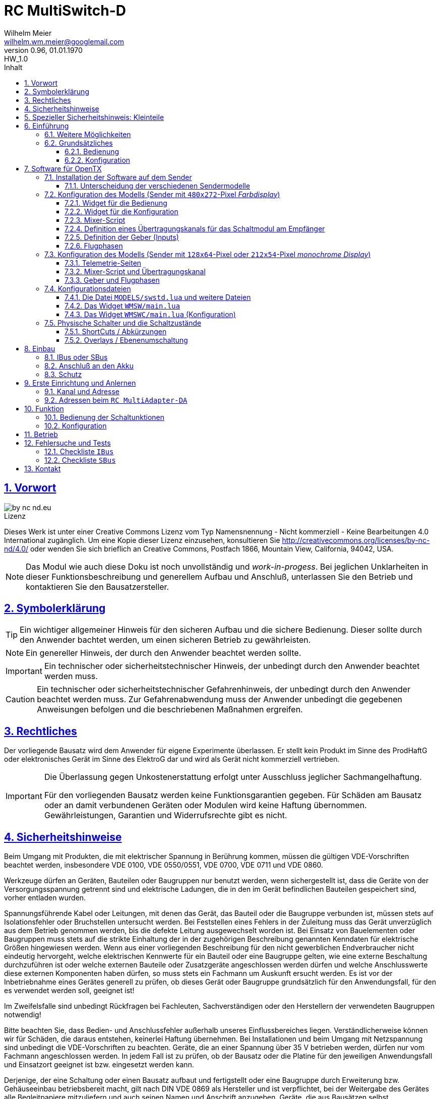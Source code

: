 // -*- mode: adoc ; fill-column: 120 -*-
// ---- Beginn Standardheader
= RC MultiSwitch-D 
Wilhelm Meier <wilhelm.wm.meier@googlemail.com>
:revnumber: 0.96
:revremark: HW_1.0
:revdate: 01.01.1970
:lang: de
:toc:
:toc-title: Inhalt
:toclevels: 4
:numbered:
:pagenums:
:src_numbered: 
:icons: font
:icontype: svg
:figure-caption: Abbildung
:description: RC MultiSwitch-D
:title: RC MultiSwitch-D : ... und RC MultiAdapter-DA, RC ServoSwitch-D sowie TipTip
:title-page:
:sectanchors:
:sectlinks:
:experimental:
:copyright: Wilhelm Meier
:duration: 90
:source-highlighter: pygments
:pygments-css: class
:showtitle:
:docinfo1:
:stem:
// for attributes in link:[] macro like link:xxx[window="_blank"]
:linkattrs:

<<<

== Vorwort

image::by-nc-nd.eu.svg[align="center"]

.Lizenz
****
Dieses Werk ist unter einer Creative Commons Lizenz vom Typ Namensnennung - Nicht kommerziell - Keine Bearbeitungen 4.0 International zugänglich. Um eine Kopie dieser Lizenz einzusehen, konsultieren Sie http://creativecommons.org/licenses/by-nc-nd/4.0/ oder wenden Sie sich brieflich an Creative Commons, Postfach 1866, Mountain View, California, 94042, USA.
****

[NOTE]
Das Modul wie auch diese Doku ist noch unvollständig und _work-in-progess_. 
Bei jeglichen Unklarheiten in dieser Funktionsbeschreibung und generellem Aufbau und Anschluß, 
unterlassen Sie den Betrieb und kontaktieren Sie den Bausatzersteller.

<<<

== Symbolerklärung

[TIP]
Ein wichtiger allgemeiner Hinweis für den sicheren Aufbau und die sichere Bedienung. Dieser sollte durch den Anwender bachtet werden,
um einen sicheren Betrieb zu gewährleisten.

[NOTE]
Ein genereller Hinweis, der durch den Anwender beachtet werden sollte.

[IMPORTANT]
Ein technischer oder sicherheitstechnischer Hinweis, der unbedingt durch den Anwender beachtet werden muss.

[CAUTION]
Ein technischer oder sicherheitstechnischer Gefahrenhinweis, der unbedingt durch den Anwender beachtet werden muss. Zur 
Gefahrenabwendung muss der Anwender unbedingt die gegebenen Anweisungen befolgen und die beschriebenen Maßnahmen ergreifen.

== Rechtliches

Der vorliegende Bausatz wird dem Anwender für eigene Experimente überlassen. Er stellt kein Produkt im Sinne des ProdHaftG 
oder elektronisches Gerät im Sinne des ElektroG dar und wird als Gerät nicht kommerziell vertrieben. 

[IMPORTANT]
--
Die Überlassung gegen Unkostenerstattung erfolgt unter Ausschluss jeglicher Sach­mangelhaftung.

Für den vorliegenden Bausatz werden keine Funktionsgarantien gegeben. Für Schäden am Bausatz oder an damit verbundenen Geräten oder Modulen
wird keine Haftung übernommen. Gewährleistungen, Garantien und Widerrufsrechte gibt es nicht.
--

== Sicherheitshinweise

Beim Umgang mit Produkten, die mit elektrischer Spannung in Berührung kommen, müssen die gültigen VDE-Vorschriften beachtet werden, insbesondere 
VDE 0100, VDE 0550/0551, VDE 0700, VDE 0711 und VDE 0860.

Werkzeuge dürfen an Geräten, Bauteilen oder Baugruppen nur benutzt werden, wenn sichergestellt ist, dass die Geräte von der Versorgungsspannung 
getrennt sind und elektrische Ladungen, die in den im Gerät befindlichen Bauteilen gespeichert sind, vorher entladen wurden.

Spannungsführende Kabel oder Leitungen, mit denen das Gerät, das Bauteil oder die Baugruppe verbunden ist, müssen stets auf Isolationsfehler 
oder Bruchstellen untersucht werden. Bei Feststellen eines Fehlers in der Zuleitung muss das Gerät unverzüglich aus dem Betrieb genommen werden, 
bis die defekte Leitung ausgewechselt worden ist. Bei Einsatz von Bauelementen oder Baugruppen muss stets auf die strikte Einhaltung der in der 
zugehörigen Beschreibung genannten Kenndaten für elektrische Größen hingewiesen werden. Wenn aus einer vorliegenden Beschreibung für den nicht 
gewerblichen Endverbraucher nicht eindeutig hervorgeht, welche elektrischen Kennwerte für ein Bauteil oder eine Baugruppe gelten, wie eine 
externe Beschaltung durchzuführen ist oder welche externen Bauteile oder Zusatzgeräte angeschlossen werden dürfen und welche Anschlusswerte 
diese externen Komponenten haben dürfen, so muss stets ein Fachmann um Auskunft ersucht werden. Es ist vor der Inbetriebnahme eines Gerätes 
generell zu prüfen, ob dieses Gerät oder Baugruppe grundsätzlich für den Anwendungsfall, für den es verwendet werden soll, geeignet ist!

Im Zweifelsfalle sind unbedingt Rückfragen bei Fachleuten, Sachverständigen oder den Herstellern der verwendeten Baugruppen notwendig!

Bitte beachten Sie, dass Bedien- und Anschlussfehler außerhalb unseres Einflussbereiches liegen. Verständlicherweise können wir für Schäden, die 
daraus entstehen, keinerlei Haftung übernehmen. Bei Installationen und beim Umgang mit Netzspannung sind unbedingt die VDE-Vorschriften zu 
beachten. Geräte, die an einer Spannung über 35 V betrieben werden, dürfen nur vom Fachmann angeschlossen werden. In jedem Fall ist zu prüfen, 
ob der Bausatz oder die Platine für den jeweiligen Anwendungsfall und Einsatzort geeignet ist bzw. eingesetzt werden kann.

Derjenige, der eine Schaltung oder einen Bausatz aufbaut und fertigstellt oder eine Baugruppe durch Erweiterung bzw. Gehäuseeinbau 
betriebsbereit macht, gilt nach DIN VDE 0869 als Hersteller und ist verpflichtet, bei der Weitergabe des Gerätes alle Begleitpapiere 
mitzuliefern und auch seinen Namen und Anschrift anzugeben. Geräte, die aus Bausätzen selbst zusammengestellt werden, sind sicherheitstechnisch 
wie ein industrielles Produkt zu betrachten.

Für alle Personen- und Sachschäden, die aus nicht bestimmungsgemäßer Verwendung entstehen, ist nicht der Hersteller sondern der Betreiber 
verantwortlich. Bitte beachten Sie, das Bedien- und/und Anschlussfehler außerhalb unseres Einfußbereiches liegen. Verständlicherweise können wir 
für Schäden, die daraus entstehen, keinerlei Haftung übernehmen.

Jegliche Vorschriften und Vorsichtsmaßnahmen im Umgang mit elektrischen Komponenten sind vom Anwender einzuhalten.

Beachten Sie ebenfalls die Richtlinien unter <<Betrieb>>.

== Spezieller Sicherheitshinweis: Kleinteile

[CAUTION]
--
ACHTUNG: Der Bausatz enthält verschluckbare Kleinteile. Von Kindern fernhalten.
--

<<< 

== Einführung

Der `RC MultiSwitch-D` ist ein digitales Schaltmodul (8-Kanal) zum Betrieb mit einem `OpenTX`-Sender, vorzugsweise eine _Radiomaster_ `TX16s`
oder anderen sog. _color-LCD_ Sendern mit `OpenTX`.
Im Gegensatz zu alten, im analogen Zeitmultiplex-Verfahren arbeitenden Schaltmodulen, wird bei dem `RC MultiSwitch-D` die Information für die zu 
schaltenden Funktion vollständig digital übertragen. Daher ist ein störungsfreier Betrieb gewährleistet.

Der `RC MultiSwitch-D` hat 8 Ausgänge, diese können ein- oder ausgeschaltet werden, entweder statisch, oder in zwei unterschiedlichen Blink-Modi. Zusätzlich 
kann der _Ein_-Zustand `PWM`-moduliert werden (auch beim Blinken ist die `PWM`-Modulation aktiv). 
Die Konfiguration der Zustände erfolg komplett über den Sender und ein entsprechendes Menu.

Der `RC MultiSwitch-D` wird an den `IBus`- oder `SBus`-Ausgang eines Empfängers angeschlossen. Sollen mehrere `RC MultiSwitch-D` verwendet werden, so werden 
diese _alle_ (parallel) an den IBus/SBus-Ausgang des Empfängers angeschlossen. 
Jeder `RC MultiSwitch-D` hat eine eindeutige _Adresse_ und kann so vom Sender angesprochen werden.

Insgesamt können über _einen_ Übertragungskanal bis zu 8 `RC-MultiSwitch-D`, `RC-MultiAdapter-DA` oder `RC-ServoSwitch-D` angeschlossen werden. 

=== Weitere Möglichkeiten

Nach dem gleichen Funktionsprinzip arbeitet der `RC MultiAdapter-DA`. Dieser ermöglocht den Betrieb alter, analoger 
Zeitmultiplex-Schaltmodule, die nach dem Verfahren von _Robbe_, oder _Graupner/JR_, oder _CP-Elektronik_ oder  _Beier NMS_ arbeiten. 
Der `RC MultiAdapter-DA` ermöglicht es, bis zu 5 analoge Zeitmultiplex-Schaltmodule anzuschließen. Dadurch bekommt jedes dieser 
analogen Schaltmodule über den Adapter ebenfalls eine _eindeutige_ Adresse, und kann vom Sender angesprochen werden. 
Eine PWM-Modulation der Ausgänge eines analogen Zeitmultiplex-Schaltmoduls ist allerdings nicht möglich.

Analoge Zeitmultiplex-Schaltmodule der Fa. _Robbe_ besitzen neben den 6 Schaltfunktionen (12 Ausgänge) auch noch 2 proportionale Ausgänge. Mit 
Hilfe des `RC MultiAdapter-DA` können zwei beliebige `OpenTX`-Kanäle den beiden proportionalen Ausgängen des _Robbe_-Modules zugewiesen werden. 
Auch gibt es von der Fa. _Robbe_ ein 8-Kanal Multi-Prop Modul, was ebenfalls angesteuert werden kann.

Das Modul `RC-ServoSwitch-D` ist eine Ansteuerung für bis zu 5 Servos. Diese Servos können bis zu 8 Positionen annehmen. Diese Positionen sind den 
Schalterstellungen bzw. den Menu-Buttons zugeordnet. Statt Verbraucher ein/aus zu schalten, fahren die Servos bestimmte, vorher erlernte Positionen an. Die 
Geschwindigkeit, mit der sich die Servos bewegen, kann ebenfalls eingestellt werden.

Weiterhin kann die Software für `OpenTX` auch direkt Schaltmodule im sog. _TipTip_ Verfahren bedienen. Hierzu ist im Moment kein Adapter 
`RC MultiAdapter-DA` notwendig. Stattdessen müssen die _TipTip_-Module wie üblich jeweils an einem eigenen Ausgang des Empfängers angeschlossen werden.
Durch die Zusatzfunktionen ist das Bedienen (inkl. Beschriftung der Funktionen und Zustände) wie auch bei allen anderen Varianten (`RC MultiSwitch-D` 
und `RC MultiAdapter-DA`) komfortabel über das Menu im Sender möglich.

=== Grundsätzliches

==== Bedienung

Die Bedienung der Schaltmodule erfolgt grundsätzlich über ein _Menu_. Dieses ist als _Widget_ in `OpenTx` realisiert. 

In <<menu1>> sieht man eine Seite (oben rechts: `Page: 1/4`) des Menus. Diese Seite ist für die Bedienung eines `RC MultiSwitch-D` konfiguriert: 
in der ersten Spalte stehen die _Namen_ der Funktionen (hier: `Fun A` ... `Fun H`) für die 8 Ausgänge des Schaltmoduls. Diese Namen können 
in der Konfigurationsdatei (s.a. <<config>>) frei gewählt werden. Damit _entfällt_ das Problem einer _Schalterbeschriftung_, was man von früher her kennt.

In den weiteren Spalten stehen die verschiedenen _Zustände_, die eine Schaltfunktion annehmen kann. Jeder Zustand kann durch eine _Selektion_ 
aktiviert werden.

[[menu1]]
.Die Bedienoberfläche als Widget (Seite 1) 
image::wmsw2.png[align="center"]

Sollte eine Schaltfunktion auch ein _ShortCut_ in Form eines physischen Schalters (3-Positionenschalter) zugeordnet haben, so erscheint der _Name_
des Schalters zusätzlich hinter dem Namen der Funktion. In der ersten Zeile bedeutet `Fun A/sa`, dass der Funktion `Fun A` zusätzlich der _ShortCut_ 
Schalter `sa` zugeordent wurde. Dies geschieht auch in der Konfigurationsdatei. Mit einem 3-Positionenschalter sind natürlich nur die ersten _drei_
Zustände `aus`, `ein` und `blink1` erreichbar.

Im Bild <<menu2>> sieht man dann die nä. Seite mit den Funktionen des nä. Schaltmoduls. Hier sind die Menu-Seiten entsprechend 
der Platzierung der Funktionen auf den Schaltmodulen strukturiert. Das muss aber so nicht sein: man kann auch Funktionen unterschiedlicher 
Module eher _thematisch_ auf einer Menu-Seite zusammen fassen.

[[menu2]]
.Die Bedienoberfläche als Widget (Seite 2)
image::wmsw.png[align="center"]

Die _vierte_ Seite dieses Beispiels stellt das Menu für ein `RC MultiAdapter-DA` dar. Hier hat jede Funktion nur _drei_ Zustände. Die beiden 
`Ein`-Zustände entsprechen bei den üblichen analogen Zeitmultiplex-Schaltmodulen jeweils zwei unterschiedlichen Ausgängen. Natürlich können auch hier die 
Namen geändert werden.

[[menu3]]
.Die Bedienoberfläche als Widget (Seite 4)
image::wmsw3.png[align="center"]

Weil die Anzahl der phys. Schalter am Sender naturgemäß begrenzt ist (etwa: `sa`, ... `sh`), kann man nicht für alle Funktionen _ShortCuts_ 
über Schalter definieren. Eine Abhilfe bieten die sog. _Overlays_. Dies ist bei den analogen Schaltmodulen als _Ebenenumschaltung_ bekannt. 
Wird ein phys. Schalter für _mehr_ als eine Funktion definiert, so wird er _automatisch_ zu einem _Overlay_. Dies bedeutet, dass die 
Zuordnung des Schalters zu einer Funktion von der gerade sichtbaren Menu-Seite abhängig ist (Analogie: Menu-Seite = Ebene).

Zusammen mit dem schnellen Umschalten zwischen Menu-Seite mit Hilfe des 6-Positionen-Tasters `6pos` bei manchen Sendern (etwa: _Radiomaster_ `TX16s`)
ergibt sich eine sehr komfortable Bedienung.

==== Konfiguration

Die Konfiguration wichtiger _Parameter_ der Schaltfunktionen erfolgt ebenfalls über ein Menu-System. Dies ist als eigenes Widget realisiert. 

Im Bild <<menuc1>> sind zu jeder Funktion die konfigurierbaren _Parameter_ aufgelistet. Zudem besteht die Möglichkeit, ein _Reset_ durchzuführen.

Soll ein Parameter konfiguriert werden, so muss er _selektiert_ werden und sein _Wert_ wird dann anschließend über das Potentiometer `S1` eingestellt. 
Der Wert wird _oben rechts_ im Menu in `%` und auf einer Skala von `0` ... `31` angezeigt. 

[[menuc1]]
.Die Konfigurationsoberfläche als Widget (Funktionsspezifische Parameter)
image::wmswc.png[align="center"]

Zusätzlich zu den _funktionsspezifischen_ Parametern für jedes Schaltmodul (Achtung: nicht jedes Schaltmodul kann alle Parameter ausführen), 
existiert noch eine _weitere_ Menu-Seite für modul-spezifische (für ein Modul als Ganzes) Parameter (s.a. <<menuc2>>). 

Dies betrifft vor allem das Anlernen der Modul-Adresse, wobei dies aus Sicherheitsgründen nur beim _Einschalten_ des Moduls möglich ist (s.a. <<learn>>).

Die Parameter `MPX0` ... `MPX4` beziehen sich _nur_ auf das `RC MultiAdapter-DA`: hiermit kann die _Art_ des am jeweiligen Ausgangs `0` ... `4` 
angeschlossenen analogen Zeitmultiplex-Schaltmodul festgelegt werden (Wert `1` := Graupner/JR, Wert `2` := Robbe, Wert `3` := CP).

[[menuc2]]
.Die Konfigurationsoberfläche als Widget (modulglobale Parameter)
image::wmswc2.png[align="center"]

Da dieses Widget zum eigentlichen Betrieb _nicht_ erforderlich ist, kann es _nach_ der Konfiguration deaktiviert werden bzw. durch andere 
Widgets ersetzt werden.

== Software für OpenTX

Für den Betrieb und zur Konfiguration des `RCMultiSwitch-D` und `RC MultiAdapter-DA`  sind einige Scripte und Konfigurationsdatein notwendig.
Diese findet man in der aktuellesten Version jeweils auf https://github.com/wimalopaan/opentx[GitHub].

.Lizenz der Software, des Übertragungsverfahrens und der Dokumentation
[IMPORTANT]^
--
image:by-nc-nd.eu.svg[]
Bitte beachten Sie, dass neben dieser Dokumentation auch die https://github.com/wimalopaan/opentx[Software] und das Übertragungsverfahren als Konzept der einer Lizenz (Nutzungsvereinbarung) unterliegt. Die genauen Bedingungen dieser Lizenz finden Sie https://creativecommons.org/licenses/by-nc-nd/4.0/deed.de[hier].
--

Für den `RC MultiSwitch-D` und `RC MultiAdapter-DA` sind die folgenden relevant:

* Widgets
** `Widgets/WMSW/main.lua`
** `Widgets/WMSWC/main.lua`

* Mixer-Scripte
** `MIXES/encib.lua`
** `MIXES/encsbm.lua` (für Anlagen mit MPM-HF-Modul)
** `MIXES/encxjt.lua` (für Anlagen mit internem XJT-HF-Modul)
** `MIXES/encsb.lua` (nur zu Testzwecken)

* Telemetrie-Scripte (für monochrome Sender)
** `SCRIPTS/TELEMETRY/wmsw.lua`
** `SCRIPTS/TELEMETRY/wmswc.lua`

* Bibliotheken
** `SCRIPTS/CONFIG/wmcfg.lua`
** `SCRIPTS/WM/wmlib.lua`

* Konfiguration
** `MODELS/swstd.lua` (Standardkonfiguration für Anlagen mit großem Display)
** `MODELS/swstdm.lua` (Standardkonfiguration für Anlagen mit mittlerem Display)
** `MODELS/swstds.lua` (Standardkonfiguration für Anlagen mit kleinem Display)
** `MODELS/swstdx.lua` (Standardkonfiguration für Anlagen mit kleinem Display und wenigen Modulen)
** `MODELS/<name>.lua` (modellspezifische Konfigurationen)(z.B. `Abc.lua` für das Model mit dem Namen `Abc`)

=== Installation der Software auf dem Sender

Kopieren Sie die o.g. Dateien in _korrespondierende_ (gleichlautende) Verzeichnisse auf der SD-Karte des Senders. 

[TIP]
--
Die Datei `MODELS/swstd.lua` sollte unangetastet bleiben (als _fallback_). Stattdessen kopieren Sie diese Datei in 
für jedes Modell jeweils eigene Dateien. Dann ist für das Modell mit dem Namen `ABC` der _Dateiname_ `ABC.lua`. 

Kommen weitere Modelle hinzu, so wiederholen Sie diesen Schritt für _jedes_ Modell.

Anschließend kann der _Datei-Inhalt_ mit einem normalen Texteditor (etwa `NotePad`) editiert werden.
--

Die beachten Sie auch die Unterscheidung zwischen `Sbus` und `IBus`.

==== Unterscheidung der verschiedenen Sendermodelle

Grundsätzlich unterscheiden sich die Sender mit den `480x272`-Pixel großen _Farbdisplay_ von den Sendern mit 
den `128x64`-Pixel oder `212x64`-Pixel großen _monochromen_ Displays von einander: 

* Typ-1: `128x64`-Pixel oder `212x64`-Pixel großes _monochromes_ Display
* Typ-2: `480x272`-Pixel großen _Farbdisplay_ (auch _Touchdisplay_)

Bei _Typ-1_ Sendern existieren im Menu-System keine sog. _Widgets_ sondern nur _Telemetrie_-Seiten. Auf der 
anderen Seite existieren bei den _Typ-2_ Sendern keine _Telemetrie_-Seiten sondern wiederum nur _Widgets_. Dies 
macht eine Unterscheidung bei den Skripten für die Schaltmodule notwendig.

Zudem sind die _Typ-1_ Sender im verfügbaren `RAM` sehr _eingeschränkt_. Daher kann hier oft das 
Telemetrie-Skript zur _Bedienung_ und das Telemetrie-Skript zur _Konfiguration_ nicht gleichzeitig 
geladen werden. Es kommt in diesem Fall zu einer _Fehlermeldung_ des Senders. Man kann sich in so einem Fall behelfen, 
indem man die (nicht so häufige) Konfiguration und die (häufigere) Bedienung abwechselnd auf _eine_ Telemetrie-Seite legt.

=== Konfiguration des Modells (Sender mit `480x272`-Pixel _Farbdisplay_)

Die folgenden Einstallungen gelten _nur_ für Sender mit `480x272`-Pixel _Farbdisplay_.

==== Widget für die Bedienung

Richten Sie eine Telemetrie-Seite (volle Größe) ein mit dem Widget `Widgets/WMSW/main.lua`. Dieses stellt sich als `Wm MultiSwitch x.y` dar.

==== Widget für die Konfiguration

Richten Sie eine Telemetrie-Seite (volle Größe) ein mit dem Widget `Widgets/WMSWC/main.lua`. Dieses stellt sich als `Wm MultiKanal Config x.y` dar.

[[mixes]]
==== Mixer-Script

Richten Sie ein `LUA`-Script ein. Hier wählen Sie _nur eines_ der Auswahl aus:

* `encib` für `IBus`-Empfänger
* `encsbm` für `SBus`-Empfänger und Sender mit MPM-Multiprotokoll-HF-Modul
* `encxjt` für `SBus`-Empfänger und Sender mit XJT-HF-Modul

[[channels]]
==== Definition eines Übertragungskanals für das Schaltmodul am Empfänger

Das Schaltmodul wird über eine serielle Schnittstelle an den Empfänger angeschlossen. Dies ist je nach Empfänger `IBus` oder `SBus`.

Das Schaltmodul ist standardmäßig auf Kanal `10` eingestellt. Es kann jedoch auch ein anderer Kanal angelernt werden (s.a. <<learn>>).

Im Sender muss daher für diesen Kanal als Quelle das entspechende Mixer-Script eingetragen werden.

.Das Mischer-Skript `encsbm.lua`
image::m1.png[align="center"]

.Hier wird der Übertragungskanal `10` wird für die Schaltmodule verwendet.
image::m2.png[align="center"]

.Als Quelle des Mischers des Übertragungskanals wird das Mischer-Skript `encsbm.lua` eingetragen
image::m3.png[align="center"]

.Mögliche Fehlerquelle im späteren Betrieb
[CAUTION]
--
Bei _jedem_ Einschalten scannen die Schaltmodule _alle_ Übertragungskanäle auf ein spezielles Konfigurationssignal,
um den Übertragungskanal zu finden und ggf. die Adresse des Moduls neu zu lernen. Dieses Konfigurationssignal kann auch 
durch zufällige Geberposition auf anderen Kanälen unbeabsichtigt entstehen. Um dieses Problem zu umgehen, sollten
die Übertragungskanäle mit Nummern _oberhalb_ des gewählten Kanals für die digitalen Schaltmodule _unbenutzt_ sein. 
Um auch bei späteren Erweiterung von Modellen hier vor Fehlern geschützt zu sein, sollte sich der Übertragungskanal für die 
digitalen Schaltmodule auf der _höchsten_ Kanalnummer befinden. Dies ist bei `SBus` der Kanal `16` und bei `IBus` 
der Kanal `14` oder `16` (je nach verwendeter Version der Firmware im _4in1-MPM-HF-Modul_).
--

==== Definition der Geber (Inputs)

.Bedienelemente für die Widgets
[TIP]
--
Die Widgets müssen mit Bedienelementen des Senders bedient werden können (Scroll, Select). 

In `OpenTX`-Version < `2.4.0` kann dies nur durch _normale_ Bedienelemente (Geber) erfolgen. Dazu sind einige Definitionen nötig.
--

Definieren Sie die folgenden, in den Widgets voreingestellten _Inputs_ nach dem Muster aus <<inputs>>:

* I8
* I9
* I10

Möchten Sie andere Geber-Nummern verwenden, so ist dies auch möglich. Die Gebernummern müssen dann in der entsprechenden _Widget_-Konfiguration 
definiert werden. Dies ist dann für beide Widgets gleichmaßen notwendig.

[[inputs]]
.Benötigte Geber zur Bedienung der Widgets (Darstellung im Companion)
image::inputs.png[align="center"]

.Benötigte Geber (Darstellung im Sender)
image::in1.png[align="center"]

.Benötigte Geber (Darstellung im Sender)
image::in2.png[align="center"]

.Benötigte Geber (Darstellung im Sender)
image::in3.png[align="center"]

Um die Bedienung weiter zu vereinfachen, werden standardmäßig weitere Bedienelemente für die Widgets verwendet. Diese sind voreingestellt.
Sie können aber in der Datei `MODELS/swstd.lua` bzw. der modellspezifischen Datein `MODELS/<name>.lua` geändert werden. 

.SpeedDial mit den Gebern `LS` und `RS`
[TIP]
--
Bei Sendern mit den beiden Schiebern `LS` und `RS` sind diese für die direkte Anwahl von Menu-Punkten im Normalfall eingerichtet.
--

.Menu-Schnellanwahl mit dem 6-Positionentaster `6pos` (_Krähenfüße_)
[TIP]
--
Der 6-Positionentaster `6pos` ist standardmäßig als _Schnellwahl_ für die ersten sechs Menuseiten (Schaltmodule) konfiguriert. Dies ist besondes 
interessant mit der Möglichkeit der _Overlays_ (Ebenenumschaltung).
--

.Parameterwerte einstellen mit Potentiometer `S1`
[NOTE]
--
Im Widget für die _Konfiguration_ des `RC MultiSwitch-D` kann/muss man einige Parameter einstellen wie etwa die Blinkfrequenz oder die Einschaltdauer für den 
Schaltzustand `blink1` oder `blink2`. Wenn dieser Parameter im Menu angewählt ist, kann man den Wert diekt über das Poti `S1` einstellen. Dies wird dann 
auch im Menu als Wert (oben rechts) angezeigt.
--

==== Flugphasen

Damit die (oft unbenutzten) zusätzlichen Trimm-Taster für die Bedienung der Widgets benutzt werden können, müssen Sie als Trimm-Funktion deaktiviert werden. 
Die geschieht in der entsprechenden _Flugphase_, in der die Bedienung der Widgets möglich sein soll. Also am besten in allen Flugphasen bzw. in der 
Flugphase `0`.

[[flugph]]
.Deaktivierung der Trimmer `T5` und `T6` in der Flugphase `0` (Darstellung im Companion)
image::fp.png[align="center"]

.Deaktivierung der Trimmer `T5` und `T6` in der Flugphase `0` (Darstellung im Sender)
image::fm1.png[align="center"]

=== Konfiguration des Modells (Sender mit `128x64`-Pixel oder `212x54`-Pixel _monochrome Display_)

Die folgenden Einstellungen gelten nur für Sender mit `128x64`-Pixel oder `212x54`-Pixel _monochromem Display_.

==== Telemetrie-Seiten

Richten Sie je eine Telemetrie-Seite mit dem Skript `SCRIPTS/TELEMETRY/wmsw.lua` bzw.
`SCRIPTS/TELEMETRY/wmswc.lua` ein.

[CAUTION]
Diese Sender haben sehr wenig RAM. Der Betrieb von _beiden_ o.g. Scripten _gleichzeitig_ ist oft nicht möglich und 
kann zu unterschiedlichen Fehlermeldungen führen. Sollte das passieren, so können Sie eintweder nur das eine _oder_ 
das andere Script einstellen. Die Einschränkung ist nicht so groß, da man das Konfigurationsscript ja nur 
selten (in der Werkstatt) benötigt.

==== Mixer-Script und Übertragungskanal

Für die Einrichtung des passenden _Mixer_-Scripts und _Übertragungskanals_ folgende sie bitte 
<<mixes>> bzw. <<channels>>.

==== Geber und Flugphasen

Die _Bedienung_ der Skripte erfolgt _vollständig_ über die normalen Bedienelemente für die 
Benutzerschnittstelle: Navigationstasten bzw. Navigationsrad. Daher ist eine Konfiguration von 
speziellen Gebern und Flugphasen nicht notwendig.

=== Konfigurationsdateien

[[config]]
==== Die Datei `MODELS/swstd.lua` und weitere Dateien

In dem Ordner `MODELS` des SD-Karte werden modellspezifische Menu-Konfigurationen abgelegt.

Dabei gilt folgende Suchreihenfolge für ein Model mit dem Namen `ABC`:

. `MODELS/ABC.lua`
. `MODELS/swstd.lua` (bzw. `MODELS/swstdx.lua` für kleine Sender)

Sinnvollerweise kopiert man die Datei `swstd.lua` in eine Datei `ABC.lua` für das Model `ABC` und editiert diese entsprechend 
den eigenen Wünschen.

In der Datenstruktur `menu` können an folgenden Elementen Veränderungen vorgenommen werden:

* Namen der Funktionen (`menu.pages.items.name`)
* Namen der Zustände (`menu.pages.items.states`)
* Namen der phys. Schalter (`menu.pages.items.data.switch`)
* Adresse des Moduls (`menu.pages.items.data.module`)

.Unterscheidung zwischen `SBus` und `IBus`
[NOTE]
--
Leider muss durch die Beschränkungen des `SBus`-Protokolls noch an einer zweiten Stelle ein Änderung vorgenommen werden. Damit die folgende Änderung 
jeweils für ein bestimmtes Modell gültig ist, sollte sie auch in der modellspezifischen Datei bspw. `ABC.lua` vorgenommen werden:

* Für `SBus`: der Parameter `useSbus = 1`
* Für `IBus`, etc.: der Parameter `useSbus = 0`

Achten Sie ebenfalls darauf, dass Sie das _dazu passende_ Mixer-Script `encsb.lua` oder `encib.lua` eingerichtet haben (s.a. <<mixes>>).

Diese Beschränkungen haben zur Folge, dass nur 16 verschieden Parameterwerte (etwa für den PWM-Wert oder das Blink-Intervall) eingestellt werden können.

Am _unteren, rechten_ Rand des Widgets wird angezeigt, ob eine `SBus` oder `IBus` Konfiguration aktiv ist (zur Kontrolle).
--

Wird ein phys. Schalter _einer_ Schaltfunktion zugeordnet, dann kann diese Funktion _immer_ mit diesem Schalter bedient werden. Der Schalter ist dann 
ein _ShortCut_ (Abkürzung).

Wird ein phys. Schalter _mehr als einer_ Schaltfunktion zugeordnet, dann wird dieser Schalter _automatisch_ zu einem _Overlay_. Dies wird dann im Menu durch 
ein `!` hinter dem Namen des Schalters dargestellt. Damit wirkt der Schalter dann _nur_ auf die zugeordnete Funktion der _altiven_ Menu-Seite (sichtbar).

.ShortCuts (Abkürzungen)
[CAUTION]
Die physichen Schalter steller gewissermaßen _ShortCuts_ (Abkürzungen) für die Bedienung des Menus dar. Deswegen darf _ein_ Schalter auch nur 
_einer_ Funktion in der _gesamten_ Menu-Konfiguration zugeordnet werden. Das bedeutet, dass bspw. der Schalter `sa` immer auf die Funktion `Fun3` des 
Moduls `1` wirkt, und zwar unabhängig, welches Menu gerade angezeigt wird (etwa das Menu vom Modul `2`). 

.Overlays (Ebenen)
[TIP]
--
Manchmal ist es wünschenswert, dass ein phys. Schalter nicht _immer_ auf _dieselbe_ Funktion wirkt, sondern dass man:

. zwischen den Menus der angeschlossenen Schaltmodule wählen kann (Ebenenumschaltung), und dann
. ein phys. Schalter abhängig von dem so gewählten Schaltmodul eine andere Bedeutung bekommt.

Das bedeutet, dass bspw. der Schalter `sa` bei aktivem Menu des Moduls `1` auf dessen Funktion `Fun3` wirkt, bei aktivem Menu des Moduls `2` aber auf die 
Funktion `Fun3` des Moduls `2`.

Einige Modellbauer werden diese Funktion als _Ebenenumschaltung_ kennen. Bei analogen Schaltmodulen hat man eine Ebenenumschaltung dadurch realisiert, dann
man mit einem Schalter und Mischern etwa den Ausgangskanal für das Zeitmultiplexsignal umgeschaltet hat, um mehrere analoge Schaltmodule zu erreichen. Damit 
wurden die Schaltmodule _als Ganzes_ umgeschaltet. Bei `RC MultiSwitch-D` ist dies flexibler bezogen auf individuelle Schalter möglich.
--

.Menuseiten und Schaltmodule
[TIP]
--
Die Menu-Seiten mit jeweils 8 Zeilen müssen _nicht_ immer der Zuordnung zu den phys. Schaltmodulen entsprechen: auf einer Menu-Seite können 
Funktionen _unterschiedlicher_ Schaltmodule untergebracht werden. Denn jedes Modul hat eine _Adresse_, und diese Adresse ist Bestandteil der Funktionsdefinition
in der Datei. Man kann also die Menu-Seiten auch eher nach Funktionsgruppen strukturieren als nach Schaltmodulen.
--

==== Das Widget `WMSW/main.lua`

In dieser Datei sind üblicherweise keine Änderungen notwendig.

Dieses Widget ist die _Zentrale_ zur Bedienung aller Schaltfunktionen in allen Schaltmodulen. Am Beispiel der Datei `swstd.lua` sieht man 
eine Gliederung der Funktionen in Gruppen zu je 8 Funktionen, die sich auf einem `RC MultiSwitch-D` befinden. Für jeden Ausgang des `RC MultiSwitch-D` 
können dann die unterschiedlichen Zustände ausgewählt werden.

Die Anwahl der Funktion und des Zustandes erfolgt mit `T5`-hoch und -herunter, die Selektion erfolgt mit `T6`-hoch. 

Um auf die nächte Seite (für das nä. Schaltmodul `RC MultiSwitch-D`) gelangen, navigiert man mit `T5`-herunter bis unter die letzte Zeile, oder mit 
`T5`-hoch bis vor die erste Zeile des aktuellen Menus. Damit wird auf die anderen Menuseiten (andere `RC MultiSwitch-D`) umgeschaltet.

Alternativ kann mit dem 6-Positionentaster `6pos` umgeschaltet werden.

Zusätzlich stehen `LS` zu schnellen Auswahl der Menuzeile und `RS` für die Spalte zur Verfügung.

==== Das Widget `WMSWC/main.lua` (Konfiguration)

In dieser Datei sind üblicherweise keine Änderungen notwendig.

Dieses Widget dient zur _Konfiguration_ aller Parameter jeder Funktion wie dem _Anlernen_ von Übertragungskanal sowie der Adresse eines Moduls

Die einzelnen Parameter des Menus lassen die _nur_ mit `T5`-hoch und -herunter anwählen sowie `T6`-hoch selektieren. _Nach_ der Selektion wird das 
Potentiometer `S1` zum Einstellen des Parameterwertes:

* `RES`: Reset aller Werte der Funktion (Wert _muss_ auf `1` stehen, damit de Reset ausgeführt wird)
* `PWN`: Einstellen der PWM-Modulation, kann direkt an der _Helligkeit_ der Kontroll-LED beobachtet werden. Beim `RC-ServoSwitch-D` wird hier die _Geschwindigkeit_ 
eingestellt (1=langsam, 31=schnell).
* `B1/I`: Intervall des Blinkens für Schaltzustand `blink1` bzw. _Position1_ (aus) beim `RC-ServoSwitch-D`
* `B1/D`: Einschaltdauer des Blinkens für Schaltzustand `blink1`  bzw. _Position2_ beim `RC-ServoSwitch-D`
* `B2/I`: Intervall des Blinkens für Schaltzustand `blink2` bzw. _Position3_ beim `RC-ServoSwitch-D`
* `B2/D`: Einschaltdauer des Blinkens für Schaltzustand `blink2` bzw. _Position4_ beim `RC-ServoSwitch-D`
* `PThu`: Der sog. PassThrough-Kanal: ein beliebiger `OpenTX`-Kanal (`1` ... `16`) kann zur Weiterleitung an den Ausgang des Schaltmoduls ausgewählt werden. 
Beim `RC-ServoSwitch` kann bei einem Wert von `1` mit Hilfe des Kanals `1` des Senders (fest zugeordnet) die _Position1_ gelernt werden, beim einem Wert `2` 
die _Position2_ u.s.w.
* `Min`: (unbenutzt)
* `Max`: (unbenutzt)

Es existiert eine zusätzliche Seite (am Ende) mit modul-globalen Einstellungen:

* `Learn Ch/Adr`:  _Anlernen_ der Moduladresse und des Übertragungskanals
* `TMpx`: Zeitmultiplex-Verfahren für Ausgang die jeweilige Adresse (nur bei `RC-MultiAdapter-DA`)
* `Test`: Verschiedene Test-Modi (nur zur Funktionsüberprüfung des Moduls).

Bei der Einstellung des Zeitmultiplexverfahrens gelten folgende Zuordnungen von eingestelltem Wert und Verfahren:

* Wert 0 -> Graupner-8K
* Wert 1 -> Graupner-4K
* Wert 2 -> Robbe
* Wert 3 -> CP-Elektronik
* Wert 4 -> unbenutzt
* alle anderen Werte -> Graupner-8K

.Einrichten von sog. Multi-Prop-Modulen
[TIP]
--
Zum Betrieb von sog. Multi-Prop-Modulen ist es nötig, für die _gewünschten_ Kanäle Zuordnungen zu den `OpenTx`-Kanälen zu machen. Dies 
macht man mit dem `PassThru`-Parameter (s.o.).

Konfiguriert man _keinen_ `PassThru`-Kanal, so bewegt sich das dort angeschlossene Servo von _Endstellung_1_ über _Neutral_ zu _Endstellung_2_.
--

=== Physische Schalter und die Schaltzustände

In den Konfigurationsdateien für die Modelle, also etwa `MODELS/ABC.lua` für das Modell mit dem Namen `ABC` kann man den einzelnen Funktionen
phys. Schalter mit Hilfe ihrer _Namen_ zuweisen. Die Namen sind `sa`, `sb`, ... `se`, `sg` der 3-Positionen-Schalter. Damit kann man die ersten 
drei Zustände `aus`, `ein` und `blink1` erreichen.

==== ShortCuts / Abkürzungen

Wird _einer_ Funktionen _genau_ ein Schalter zugewiesen, so ist dieser Schalter ein _ShortCut_ für die ersten drei Zustände dieser Funktion. 

==== Overlays / Ebenenumschaltung

Werden _mehreren_ Funktionen _derselbe_ Schalter zugewiesen, so ist dieser Schalter ein _Overlay_ für die ersten drei 
Zustände dieser Funktionen. Dies bedeutet, dass dieses phys. Schalter nur dann aktiv sind, wenn das entsprechende 
Menu _ausgwählt_ ist (etwa durch `6pos`). 

== Einbau 

=== IBus oder SBus

Die Module sind fest programmiert für `IBus` oder `SBus`-Eingangssignale. 

*Zusätzlich* braucht man für den Anschluß an ein `SBus` noch einen *Signal-Inverter*. Dieser muss in die Zuleitung vom `SBus` zum 
`RC MultiSwitch-D` oder `RC MultiAdapter-DA` eingeschleift werden (wie ein Verlängerungskabel).

[[inverter]]
.Einfacher Inverter mit einem Kleinsignal-MosFet
image::inverter.png[pdfwidth=50%,align="center"]

Ein Inverter wie in <<inverter>> kann einfach in ein Servokabel eingebaut werden.

.SBus ist nicht gleich SBus
[CAUTION]
--
Leider ist der _Werte-Bereich_, in denen die einzelnen Kanäle eines SBus-Signal skaliert werden, nicht wohl definiert, und 
einige Hersteller legen unterschiedliche Grenzen des Wertebereiches fest. Dies führt zu Problemen!

Als Referenz wurde der Wertebereich eines `FrSky R8X`- Empfängers zu Grunde gelegt.

Abweichend hiervon sind:

* `FlySky FS-iA4B` in der Einstellung `SBus,PWM`
* `FlySky FS-iA6B` in der Einstellung `SBus,PWM`
* `FlySky FS-iA10B` in der Einstellung `SBus,PWM`
--

Mit den o.g. Empfängern funktioniert das Modul derzeit nur im Modus `IBus,PWM` oder `IBus,PPM`

=== Anschluß an den Akku

Achten Sie auf richtige Polung.

=== Schutz 

Um das Modul gegen Feuchtigkeit zu schützen, empfielt es sich, das Modul 
mit Polyurethan-Lack-Schutzlack (z.B. Kontakt 70) zu überziehen. Bitte kleben Sie jedoch voher den Pfostenverbinder für den Kontackt, den 
die Löt-Pads für die Anschlußkabel ab.

Ein Einschrumpfen mit Schrumpfschlauch ist möglich.

== Erste Einrichtung und Anlernen

Im Auslieferungszustand sind die `RC MultiSwitch-D` auf den Übertragungskanal `10` und die Adress `0` eingestellt. 
Damit kann an einem Übertragungskanal natürlich nur ein Modul betrieben werden (jedes Modul _muss_ eine eigene eindeutige Adresse haben).

[[learn]]
=== Kanal und Adresse

Das _Anlernen_ von _Kanal_ und _Adresse_ geschieht in _einem_ Schritt. Dazu _muss_ das zu konfigurierende `RC MultiSwitch-D` 
_allein_ am betreffenden `IBus` oder `SBus` hängen. Weiterhin sollten außer dem zu konfiguriereden Übertragungskanal 
für die `RC MultiSwitch-D`-Module alle anderen Übertragungskanäle im Sender _dekativiert_ werden (keine _Mischer_ aktivieren).

.Spezielles Modell für das Anlernen der Module
[TIP]
--
Um den Anlernvorgang zu erleichtern, kann man sich ein spezielles _Modell_ nur für das Anlernen einrichten. 
Dieses Modell wird _niemals_ für die Steuerung eines realen Modells verwendet.
Bei diesem Modell sind _alle_ Übertragungskanäle bis auf den Kanal für die digitalen Schaltmodule deaktiviert 
(keine Mischer).
--

.Anschluß des Moduls zum Anlernen
[CAUTION]
--
* Dass anzulernende Modul _muss allein_ am IBus/SBus angeschlossen sein.
* An den Ausgängen des Moduls dürfen keine Verbraucher angeschlossen sein.
--

.Ablauf:

. Sender und Empfänger sowie Schaltmodule aus.
. Ein `RC MultiSwitch-D` an den `IBus` oder `SBus` anschließen.
. Die Mischer-Skripte `encsbm.lua`, `encxjt.lua` oder `encib.lua` für den gewünschten Übertragungskanal einrichten (s.o.).
. Sender einschalten.
. Konfigurationsmenu auswählen
. Im Konfigurationsmenu auf der _letzten_ Seite (modul-spezifische Einstellungen) den Parameter `Learn Ch/Adr` selektieren. Oben rechts muss dann 
der Wert dunkel unterlegt sein. Mit dem Potentiometer `S1` die _Adresse_ einstellen (Wert `1` ... `8` bedeutet Adresse `1` ... `8`).
. Empfänger einschalten
. das zu konfigurierende `RC MultiSwitch-D` einschalten (`RC-MultiAdapter-DA` wird vom Empfänger versorgt).
.. `RC-MultiAdapter-DA`: die Kontroll-LED leuchtet für 3 Sekunden, anschließend blinkt sie `1` ... `8` mal, je nach eingestellter Adresse. Sollte dies nicht passieren, 
so wurde der Übertragungskanal nicht gefunden.
.. `RC-MultiSwitch-D`: entsprechend der gelernten Adresse leuchtet ein Kanal auf. 
. nach ca. 2 weiteren Sekunden das `RC MultiSwitch-D` ausschalten
. Für weitere `RC MultiSwitch-D`-Module die nä. Adresse selektieren
. das nä. `RC MultiSwitch-D` anschließen und einschalten
. ...

.Kontrolle:

Nach dem Anlernen von Kanal und Adresse kann man auch sofort ins Bedien-Menu wechseln, dort die Seite für die Modul-Adresse 
auswählen und kontrollieren, ob sich das Schaltmodul ansprechen lässt. Andernfalls ist der Anlernvorgang zu wiederholen.

=== Adressen beim `RC MultiAdapter-DA`

Weil der `RC MultiAdapter-DA` insgesamt 5 alte Schaltmodule ansteuern kann, belegt er auch 5 
_unmittelbar aufeinanderfolgende_ Adressen.

Damit gilt das folgende Schema für die Zuordnung von Adressen zu den Ausgängen des `RC MultiAdapter-DA` und den daran angeschlossenen Schaltmodulen:

* erlernte Adresse `A` -> Ausgang `S2`
* Adresse `(A+1)` -> Ausgang `S1`
* Adresse `(A+2)` -> Ausgang `Q0`
* Adresse `(A+3)` -> Ausgang `S3`
* Adresse `(A+4)` -> Ausgang `S4`

== Funktion

=== Bedienung der Schaltunktionen

Mit dem Widget `WM MultiSwitch` können Schaltfunktionen ausgewählt werden. 

Dies geschieht im Normalfall über `T5 - Up` und `T5 - Down` zur Navigation durch die Zeilen und Spalten des Menus. Mit `T6 - Up` kann eine Funktion ausgewählt
(selektiert) werden. 

Sind die beiden Schieber `LS` und `RS` vorhanden und erkannt worden, so kann mit `LS` in den Zeilen gescrollt werden und mit 
`RS` in den Spalten des Menus.

Sind im Menu _mehr_ als eine Seite (also _mehr_ als 8 Schaltfunktionen bzw. mehr als ein Schaltmodul) enthalten. so kommt man auf die nächste Seite, indem man auf
den Eintrag _ganz unten rechts_ navigiert und dann noch einmal nach unten navigiert (`T5 - Down`). Entsprechend auf die vorige Seite.

Wird der 6-Positionenschalter `6pos` erkannt, so kann damit schnell zwischen den ersten sechs Menu-Seiten navigiert werden.

.ShortCuts

Haben Schaltfunktionen _ShortCuts_ zugeordnet (_ein_ phys. Schalter: `sa` ... `sh`), so können diese Funktionen und die 
_ersten drei_ Zustände mit diesem Schalter aktiviert werden. Dies gilt _unabhängig_ von der gerade angezeigten Menu-Seite. Daher der Name 
_ShortCut_ (Abkürzung). Oft benötigte Funktionen sollte also mit einem _eindeutigen_ Schalter belegt werden.

Der Name des Schalters (bspw.: `sg`) wird dann nach dem Funktionsnamen (bspw.: `Fun A`) angegeben: dann `Fun A/sg`.

.Overlays / Ebenenumschaltung 

Wurde eine Schalter _mehreren_ Funktionen zugordnet, so wird zu einem _Overlay_. Dies wird dann mit einem _zusätzlichen_ `!` nach dem Namen 
gekennzeichnet: etwa `Fun A/sb!` und `Nuf C/sb!`. Der Schalter `sb` schaltet die Zustände von `Fun A` nur dann, wenn die Menu-Seite
mit `Fun A` aktiv (sichtbar) ist. Ist die Seite mit `Nuf C` sichtbar, so schaltet der Schalter `sb` die Zustände von `Nuf C`. 

=== Konfiguration

Mit dem Widget `WM MultiSwitch Config` können Schaltfunktionen konfiguriert werden. 

Dies über `T5 - Up` und `T5 - Down` zur Navigation durch die Zeilen und Spalten des Menus. Mit `T6 - Up` kann eine Funktion ausgewählt
(selektiert) werden. 

.Keine unmittelbare Rückmeldung
[NOTE]
--
Im Gegensatz zu vielen anderen technischen Geräten, die über ein Menu-System konfiguriert werden, gibt es im Konfigurationsmenu hier nach der 
_Selektion_ und dem _Einstellen_ eine _Parameterwertes_ keine besondere _Rückmeldung_ an den Benutzer über den Erfolg oder Misserfolg! Daher ist hier 
sorgsam vorzugehen.

Wird jedoch ein `RC-MultiAdapter-DA` über das Konfigurationsmenu _angesprochen_, so leuchtet die Kontroll-LED auf, um anzuzeigen, dass ein 
Parameter des Moduls konfiguriert wird. Wechselt man wieder in das Funktionsmenu, so muss die Kontroll-LED erlischen.
--

.Delektion nach dem Einstellen eines Parameters
[TIP]
--
Als Schutz vor einem unbeabsichtigen Ändern eines Parameterwertes, sollte man folgendermaßen vorgehen:

. Zum Parameter navigieren
. Parameter selektieren (oben rechts mit die Wertanzeige _invertiert_ erscheinen).
. Parameterwert einstellen
. *Zu einem anderen Parameter navigieren (ohne ihn zu selektieren)*. Die Invertierung der Wertanzeige ist beendet.

Der letze Schritt hebt die vorige Selektion auf. Damit kann nichts mehr unbeabsichtigt verändert werden.
--

[[Betrieb]]
== Betrieb

[TIP]
Beachten Sie unbedingt die Anweisungen unter <<first>>.

[NOTE]
Die üblichen Sicherheitsvorkehrungen im Betrieb mit ferngesteuerten Modellen, insbesonder Schiffsmodellen sind einzuhalten.

[IMPORTANT]
Beachten Sie *alle* folgenden Hinweise zum Betrieb.

[CAUTION]
Eine Verwendung des Moduls in Rennbooten oder Flogmodellen ist nicht zulässig.

[CAUTION]
Das Modul darf nicht in Kontakt mit Wasser, Wasserdampf oder anderen Flässigkeiten kommen. Wasser oder Wasserdampf bzw. andere 
Flüssigkeiten können zu einem Totalausfall 
und damit zu einem Modellverlust sowie Personenschäden führen.

[CAUTION]
Das Modul verbraucht im Ruhezustand nur sehr wenig Strom. Trotzdem darf ein dauerhafter Anschluß an einen *unüberwachten* Akku nicht erfolgen.
Hier besteht Brandgefahr! Gefahr von Personenschäden!

[CAUTION]
Beim Betrieb ist die Erwärmung des Moduls zwingend zu überwachen! Eine Überhitzung kann zu einem Totalausfall und damit 
zu einem Modellverlust führen. Gefahr von Personenschäden!

[CAUTION]
Die Spannunsgversorgung ist Moduls ist im Betrieb zu überwachen. Bei Unterspannung kann das Modul abschalten oder bei gleichzeitiger 
hoher Stromaufnahme überhitzen und so zu einem Totalausfall 
und damit zu einem Modellverlust sowie Personenschäden führen

[CAUTION]
Die erforderlichen Kabelquerschnitte für die Verbindung mit dem Akku und auch mit dem elektrischen Verbraucher sind unbedingt einzuhalten. 
Hier besteht Brandgefahr. Gefahr von Personenschäden!

[CAUTION]
Beim Betrieb ist der maximale Stromdurchfluß zu begrenzen und zu überwachen. Ein zu langer und zu hoher Stromfluß kann zu einem Totalausfall 
und damit zu einem Modellverlust sowie Personenschäden führen.

[CAUTION]
Das Modul ist nicht kurzschlußfest. Ein Kurzschluß führt zu einem Totalausfall 
und damit zu einem Modellverlust sowie Personenschäden.

[CAUTION]
Der maximale Schaltstrom ist ist unbedingt einzuhalten und darf nicht überschritten werden. Ein zu hoher Schaltstrom kann zu einem Totalausfall 
und damit zu einem Modellverlust sowie Personenschäden führen.

[CAUTION]
Die Kapazitäten (Elkos, Siebelkos) am Ausgang des Moduls, etwa in Fahrtreglern (Stellern) für Motoren, 
dürfen 10.000µF nicht überschreiten. Zu hohe Kapazitäten können zu einem Totalausfall 
und damit zu einem Modellverlust sowie Personenschäden führen.

[CAUTION]
Das Modul darf keinen Vibrationen ausgesetzt werden. Treffen Sie entsprechende Vorkehrungen zu einem vibrationsgeschützten Einbau. Zu starke 
Vibrationen können zu einem Totalausfall und damit zu einem Modellverlust sowie Personenschäden führen.

[CAUTION]
Das Modul darf nur innerhalb eines Temperaturbereiches von -10°C bis +55°C betrieben werden. Ein Betrieb außerhalb dieses 
Bereiches kann zu einem Totalausfall und damit zu einem Modellverlust sowie Personenschäden führen.

== Fehlersuche und Tests

Weder der `RC-MultiSwitch-D` noch der `RC-MultiAdapter-DA` können dem Benutzer direkt Rückmeldung über ihre Einstellungen geben. Daher ist die 
Fehlersuche auf ein klar strukturiertes Vorgehen angewiesen.

Die häufigsten Fehlerquellen sind:

* Unterscheidung `IBus` / `SBus` 
** Unterscheidung `SBus` mit `XJT`-Sendemodul oder MPM-Sendemodul.
* `SBus`-Inverter
* Addressvergabe

=== Checkliste `IBus`

`IBus` ist ein Bus-System der Fa. _FlySky_ und kommt daher nur bei _FlySky_-Empfängern vor.

.*Richtiger `IBus`-Ausgang*?

An den Empfängern gibt es _zwei_ `IBus`-Ausgänger: `IBus`-Servo und `IBus`-Sensor. 
Es muss der `IBus`-Servo Ausgang gewählt werden.

.Aufbau mit einem Empfänger, der `IBus`-Servo liefert
[ditaa]
....

 +----------------+      +---------------------+
 |                |      |                     |
 | Empfänger IBus | -+-> | RC_MultiSwitch_D    | --> Verbraucher
 |                |  |   |                     |
 +----------------+  |   +---------------------+
                     |  
                     |   +---------------------+
                     |   |                     |
                     +-> | RC_MultiAdapater_DA | --> analoge Schaltmodule
                         |                     |
                     ^   +---------------------+
                     :
                     :
                     :
                IBus-Servo
....

.*Korrekte Verkabelung*?

Anders als beim `IBus`-Sensor werden beim `IBus`-Servo - wie bei einem Bus-System üblich - alle Teilnehmer _parallel_ geschaltet.

Beim `RC-MultiAdapter-DA` existieren keine _Kontroll-LEDs_. Man also zur Funktionskontrolle ein analoge Schaltmodul anschließen. Und auch hier an dessen
Ausgänge z.B. Leuchtdioden zur Kontrolle anschließen sowie eine Spannungsversorgung.

.*Richtige Konfiguration Multi-Protokol-HF-Modul*?

Das _MPM_ im Sender muss auf `MULTI FlySky_2A PWM,IBUS` eingestellt sein.

.*Richtige Konfiguration des Models*?

In den Konfigurationsdateien muss _ebenfalls_ der richtige Bus-Typ ausgewählt werden. Dies geschieht am Anfang der Konfigurationsdatei.

.Ausschnitt aus der Datei `swstd.lua`, `swstdm.lua` oder `swstds.lua`
[source,lua,linenums]
----
local name = "Default";

local gVariable = 5;

local useSbus = 0; -- only 4 states, only 16 parameter values <1>

local gstates1 = {"aus", "ein", "blink1", "blink2"};
local gstates2 = {"aus", "ein 1", "ein 2"};----
----
<1> Richtige Einstellung für `IBus` ist: `useSbus = 0`

Achten Sie auf die korrekte Auswahl der Konfigurationsdatei (ggf. Name des Modells): der verwendete Name wird am Fuß des _Widget_ angezeigt.

.*Korrektes Mixer-Script*?

Es muss das Script `encib` eingerichtet sein.

=== Checkliste `SBus`

`SBus` wird von vielen Herstellen als Bus-System verwendet, so auch von der Fa. _FrSky_.

.*Richtiger `SBus`-Ausgang*?

Viele `SBus`-fähige Empfänger haben auch eine Telemetrie-Möglichkeit. Der dafür verwendete Bus heißt `S.Port` und ist anders am Empfänger gekennzeichnet.

.Aufbau mit einem Empfänger, der `IBus`-Servo liefert
[ditaa]
....

 +----------------+                              +---------------------+
 |                |      +---------------+       |                     |
 | Empfänger SBus |--+-> | SBus-Inverter |  -+-> | RC_MultiSwitch_D    | --> Verbraucher
 |                |  |   +---------------+   |   |                     |
 +----------------+  |                       |   +---------------------+
                     |                       |  
                     |                       |   +---------------------+
                     |                       |   |                     |
                     |                       +-> | RC_MultiAdapater_DA | --> analoge Schaltmodule
                     |                           |                     |
                     |                           +---------------------+
                     |
                     |       +-------------+
                     +-----> | andere SBus |
                             | Teilnehmer  |
                             +-------------+
                
....

.*Korrekte Verkabelung*?

Für `RC-MultiSwitch-D` und `RC-MultiAdapter-DA` benötigt man einen `SBus`-Inverter. _Andere_ `SBus`-Teilnehmer sind nach wie vor _vor_ 
dem Inverter anzuschließen.

Beim `RC-MultiAdapter-DA` existieren keine _Kontroll-LEDs_. Man also zur Funktionskontrolle ein analoge Schaltmodul anschließen. Und auch hier an dessen
Ausgänge z.B. Leuchtdioden zur Kontrolle anschließen sowie eine Spannungsversorgung.

.*Richtige Konfiguration des Models*?

In den Konfigurationsdateien muss _ebenfalls_ der richtige Bus-Typ ausgewählt werden. Dies geschieht am Anfang der Konfigurationsdatei.

.Ausschnitt aus der Datei `swstd.lua`, `swstdm.lua` oder `swstds.lua`
[source,lua,linenums]
----
local name = "Default";

local gVariable = 5;

local useSbus = 1; -- only 4 states, only 16 parameter values <1>

local gstates1 = {"aus", "ein", "blink1", "blink2"};
local gstates2 = {"aus", "ein 1", "ein 2"};----
----
<1> Richtige Einstellung für `SBus` ist: `useSbus = 1`

Achten Sie auf die korrekte Auswahl der Konfigurationsdatei (ggf. Name des Modells): der verwendete Name wird am Fuß des _Widget_ angezeigt.

.*Korrektes Mixer-Script*?

Je nach verwendetem HF-Modul im Sender ist eine Unterscheidung zu treffen:

[horizontal]

`XJT`-Modul:: es muss das Script `encxjt` eingerichtet sein.

`MPM`-Modul:: es muss das Script `encsbm` eingerichtet sein.


== Kontakt

Anfragen: wilhelm.wm.meier@googlemail.com
